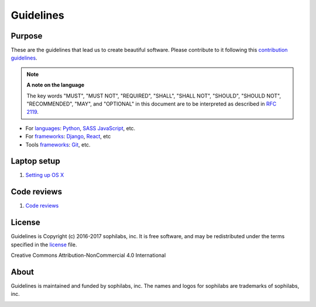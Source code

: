 Guidelines
----------

Purpose
=======

These are the guidelines that lead us to create beautiful software.
Please contribute to it following this `contribution guidelines <./CONTRIBUTING.rst>`__.

.. note::
    **A note on the language**

    The key words "MUST", "MUST NOT", "REQUIRED", "SHALL", "SHALL NOT", "SHOULD",
    "SHOULD NOT", "RECOMMENDED",  "MAY", and "OPTIONAL" in this document are to
    be interpreted as described in
    `RFC 2119 <https://tools.ietf.org/html/rfc2119>`__.


- For `languages <./languages/README.rst>`__:
  `Python <./languages/python/README.rst>`__, 
  `SASS <./languages/sass/README.rst>`__
  `JavaScript <./languages/javascript/README.rst>`__, 
  etc.

- For `frameworks <./frameworks/README.rst>`__:
  `Django <./frameworks/django/README.rst>`__,
  `React <./frameworks/react/README.rst>`__,
  etc

- Tools `frameworks <./tools/README.rst>`__:
  `Git <./tools/README.rst#git>`__, etc.

Laptop setup
============

#. `Setting up OS X <./environment/laptop-setup/osx.rst>`__


Code reviews
============

#. `Code reviews <./programming/code-reviews.rst>`__


License
=======

Guidelines is Copyright (c) 2016-2017 sophilabs, inc. It is free software, and may be
redistributed under the terms specified in the `license <./LICENSE.rst>`__ file.

.. image:: https://licensebuttons.net/l/by-nc/4.0/88x31.png
   :target: ./LICENSE.rst

Creative Commons Attribution-NonCommercial 4.0 International

About
=====

.. image:: https://s3.amazonaws.com/sophilabs-assets/logo/logo_300x66.gif
    :target: https://sophilabs.co

Guidelines is maintained and funded by sophilabs, inc. The names and logos for
sophilabs are trademarks of sophilabs, inc.


.. image:: https://img.shields.io/travis/sophilabs/guidelines.svg?style=flat-square
    :target: https://travis-ci.org/sophilabs/guidelines
.. image:: https://img.shields.io/github/license/sophilabs/guidelines.svg?style=flat-square
    :target: ./LICENSE.rst
